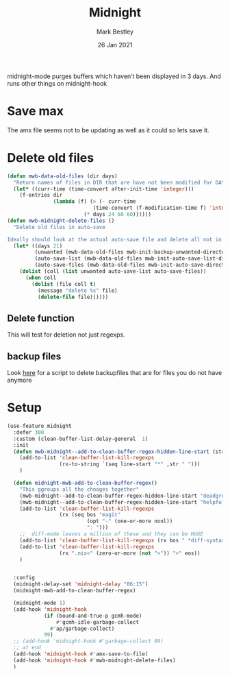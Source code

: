 #+TITLE:  Midnight
#+AUTHOR: Mark Bestley
#+DATE:   26 Jan 2021
#+PROPERTY:header-args :cache yes :tangle yes :comments noweb


midnight-mode purges buffers which haven’t been displayed in 3 days.
And runs other things on midnight-hook
* Save max
:PROPERTIES:
:ID:       org_mark_mini20.local:20211030T104455.475471
:END:
The amx file seems not to be updating  as well as it could so lets save it.

* Delete old files
:PROPERTIES:
:ID:       org_mark_mini20.local:20220617T161917.741509
:END:
#+NAME: org_mark_mini20.local_20220617T161917.728780
#+begin_src emacs-lisp
(defun mwb-data-old-files (dir days)
  "Return names of files in DIR that are have not been modified for DAYS."
  (let* ((curr-time (time-convert after-init-time 'integer)))
	(f-entries dir
			   (lambda (f) (> (- curr-time
							(time-convert (f-modification-time f) 'integer))
						 (* days 24 60 60))))))
(defun mwb-midnight-delete-files ()
  "Delete old files in auto-save

Ideally should look at the actual auto-save file and delete all not in them."
  (let* ((days 21)
		 (unwanted (mwb-data-old-files mwb-init-backup-unwanted-directory days))
		 (auto-save-list (mwb-data-old-files mwb-init-auto-save-list-directory days))
		 (auto-save-files (mwb-data-old-files mwb-init-auto-save-directory days)))
	(dolist (coll (list unwanted auto-save-list auto-save-files))
	  (when coll
		(dolist (file coll t)
		  (message "delete %s" file)
		  (delete-file file))))))
#+end_src

** Delete function
:PROPERTIES:
:ID:       org_mark_mini20:20230713T121731.524185
:END:
This will test for deletion not just regexps.


** backup files
:PROPERTIES:
:ID:       org_mark_mini20.local:20220618T132458.599096
:END:
Look [[https://github.com/chadbraunduin/backups-mode/blob/master/scripts/show-orphaned.sh][here]] for a script to delete backupfiles that are for files you do not have anymore
* Setup
:PROPERTIES:
:ID:       org_mark_mini20.local:20211030T104455.472483
:END:
#+NAME: org_mark_mini20.local_20210126T142916.726975
#+begin_src emacs-lisp
(use-feature midnight
  :defer 300
  :custom (clean-buffer-list-delay-general  1)
  :init
  (defun mwb-midnight--add-to-clean-buffer-regex-hidden-line-start (str)
    (add-to-list 'clean-buffer-list-kill-regexps
			     (rx-to-string `(seq line-start "*" ,str " ")))
    )

  (defun midnight-mwb-add-to-clean-buffer-regex()
    "This ggroups all the chnages together"
    (mwb-midnight--add-to-clean-buffer-regex-hidden-line-start "deadgrep")
    (mwb-midnight--add-to-clean-buffer-regex-hidden-line-start "helpful")
    (add-to-list 'clean-buffer-list-kill-regexps
			     (rx (seq bos "magit"
                          (opt "-" (one-or-more nonl))
	                      ": ")))
    ;;  diff-mode leaves a million of these and they can be HUGE
    (add-to-list 'clean-buffer-list-kill-regexps (rx bos " *diff-syntax:"))
    (add-to-list 'clean-buffer-list-kill-regexps
                 (rx ".nix<" (zero-or-more (not ">")) ">" eos))
    )


  :config
  (midnight-delay-set 'midnight-delay "06:15")
  (midnight-mwb-add-to-clean-buffer-regex)

  (midnight-mode 1)
  (add-hook 'midnight-hook
            (if (bound-and-true-p gcmh-mode)
                #'gcmh-idle-garbage-collect
              #'ap/garbage-collect)
            99)
  ;; (add-hook 'midnight-hook #'garbage-collect 99)
  ;; at end
  (add-hook 'midnight-hook #'amx-save-to-file)
  (add-hook 'midnight-hook #'mwb-midnight-delete-files)
  )

#+end_src

